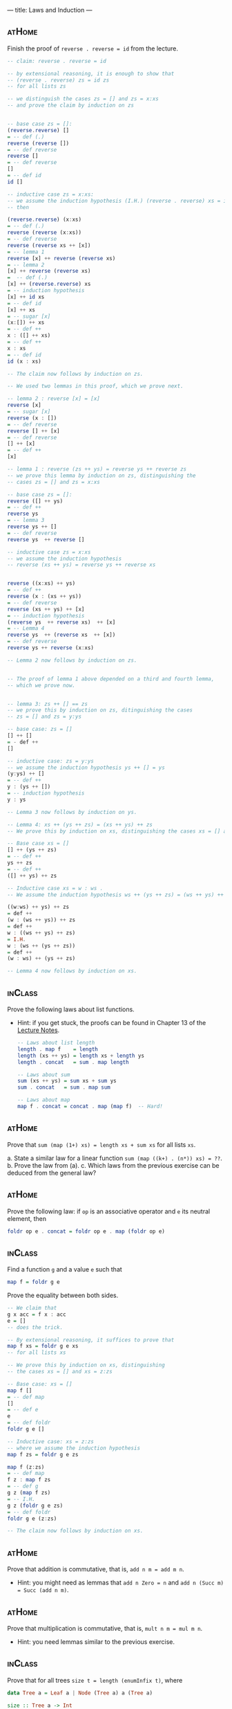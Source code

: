 ---
title: Laws and Induction
---

** :atHome:

Finish the proof of ~reverse . reverse = id~ from the lecture.

    #+BEGIN_SRC haskell :solution
    -- claim: reverse . reverse = id

    -- by extensional reasoning, it is enough to show that
    -- (reverse . reverse) zs = id zs
    -- for all lists zs

    -- we distinguish the cases zs = [] and zs = x:xs
    -- and prove the claim by induction on zs


    -- base case zs = []:
    (reverse.reverse) []
    = -- def (.)
    reverse (reverse [])
    = -- def reverse
    reverse []
    = -- def reverse
    []
    = -- def id
    id []

    -- inductive case zs = x:xs:
    -- we assume the induction hypothesis (I.H.) (reverse . reverse) xs = id xs
    -- then

    (reverse.reverse) (x:xs)
    = -- def (.)
    reverse (reverse (x:xs))
    = -- def reverse
    reverse (reverse xs ++ [x])
    = -- lemma 1
    reverse [x] ++ reverse (reverse xs)
    = -- lemma 2
    [x] ++ reverse (reverse xs)
    =  -- def (.)
    [x] ++ (reverse.reverse) xs
    = -- induction hypothesis
    [x] ++ id xs
    = -- def id
    [x] ++ xs
    = -- sugar [x]
    (x:[]) ++ xs
    = -- def ++
    x : ([] ++ xs)
    = -- def ++
    x : xs
    = -- def id
    id (x : xs)

    -- The claim now follows by induction on zs.

    -- We used two lemmas in this proof, which we prove next.

    -- lemma 2 : reverse [x] = [x]
    reverse [x]
    = -- sugar [x]
    reverse (x : [])
    = -- def reverse
    reverse [] ++ [x]
    = -- def reverse
    [] ++ [x]
    = -- def ++
    [x]

    -- lemma 1 : reverse (zs ++ ys) = reverse ys ++ reverse zs
    -- we prove this lemma by induction on zs, distinguishing the
    -- cases zs = [] and zs = x:xs

    -- base case zs = []:
    reverse ([] ++ ys)
    = -- def ++
    reverse ys
    = -- lemma 3
    reverse ys ++ []
    = -- def reverse
    reverse ys  ++ reverse []

    -- inductive case zs = x:xs
    -- we assume the induction hypothesis
    -- reverse (xs ++ ys) = reverse ys ++ reverse xs


    reverse ((x:xs) ++ ys)
    = -- def ++
    reverse (x : (xs ++ ys))
    = -- def reverse
    reverse (xs ++ ys) ++ [x]
    = -- induction hypothesis
    (reverse ys  ++ reverse xs)  ++ [x]
    = -- Lemma 4
    reverse ys  ++ (reverse xs  ++ [x])
    = -- def reverse
    reverse ys ++ reverse (x:xs)

    -- Lemma 2 now follows by induction on zs.


    -- The proof of lemma 1 above depended on a third and fourth lemma,
    -- which we prove now.


    -- lemma 3: zs ++ [] == zs
    -- we prove this by induction on zs, ditinguishing the cases
    -- zs = [] and zs = y:ys

    -- base case: zs = []
    [] ++ []
    = - def ++
    []

    -- inductive case: zs = y:ys
    -- we assume the induction hypothesis ys ++ [] = ys
    (y:ys) ++ []
    = -- def ++
    y : (ys ++ [])
    = -- induction hypothesis
    y : ys

    -- Lemma 3 now follows by induction on ys.

    -- Lemma 4: xs ++ (ys ++ zs) = (xs ++ ys) ++ zs
    -- We prove this by induction on xs, distinguishing the cases xs = [] and xs = w:ws

    -- Base case xs = []
    [] ++ (ys ++ zs)
    = -- def ++
    ys ++ zs
    = -- def ++
    ([] ++ ys) ++ zs

    -- Inductive case xs = w : ws .
    -- We assume the induction hypothesis ws ++ (ys ++ zs) = (ws ++ ys) ++ zs

    ((w:ws) ++ ys) ++ zs
    = def ++
    (w : (ws ++ ys)) ++ zs
    = def ++
    w : ((ws ++ ys) ++ zs)
    = I.H.
    w : (ws ++ (ys ++ zs))
    = def ++
    (w : ws) ++ (ys ++ zs)

    -- Lemma 4 now follows by induction on xs.
    #+END_SRC

** :inClass:

Prove the following laws about list functions.
- Hint: if you get stuck, the proofs can be found in Chapter 13 of the [[http://www.staff.science.uu.nl/~hage0101/FP-elec.pdf][Lecture Notes]].

    #+BEGIN_SRC haskell
    -- Laws about list length
    length . map f    = length
    length (xs ++ ys) = length xs + length ys
    length . concat   = sum . map length

    -- Laws about sum
    sum (xs ++ ys) = sum xs + sum ys
    sum . concat   = sum . map sum

    -- Laws about map
    map f . concat = concat . map (map f)  -- Hard!
    #+END_SRC

** :atHome:

Prove that ~sum (map (1+) xs) = length xs + sum xs~ for all lists
~xs~.

    a. State a similar law for a linear function ~sum (map ((k+) . (n*)) xs) = ??~.
    b. Prove the law from (a).
    c. Which laws from the previous exercise can be deduced from the general law?

** :atHome:

Prove the following law: if ~op~ is an associative operator and ~e~ its neutral element, then

    #+BEGIN_SRC haskell
    foldr op e . concat = foldr op e . map (foldr op e)
    #+END_SRC

** :inClass:

Find a function ~g~ and a value ~e~ such that

    #+BEGIN_SRC haskell
    map f = foldr g e
    #+END_SRC

    Prove the equality between both sides.

    #+BEGIN_SRC haskell :solution
    -- We claim that
    g x acc = f x : acc
    e = []
    -- does the trick.

    -- By extensional reasoning, it suffices to prove that
    map f xs = foldr g e xs
    -- for all lists xs

    -- We prove this by induction on xs, distinguishing
    -- the cases xs = [] and xs = z:zs

    -- Base case: xs = []
    map f []
    = -- def map
    []
    = -- def e
    e
    = -- def foldr
    foldr g e []

    -- Inductive case: xs = z:zs
    -- where we assume the induction hypothesis
    map f zs = foldr g e zs

    map f (z:zs)
    = -- def map
    f z : map f zs
    = -- def g
    g z (map f zs)
    = -- I.H.
    g z (foldr g e zs)
    = -- def foldr
    foldr g e (z:zs)

    -- The claim now follows by induction on xs.
    #+END_SRC

** :atHome:

Prove that addition is commutative, that is, ~add n m = add m n~.

- Hint: you might need as lemmas that ~add n Zero = n~ and ~add n (Succ m) = Succ (add n m)~.

** :atHome:

Prove that multiplication is commutative, that is, ~mult n m = mul m n~.

- Hint: you need lemmas similar to the previous exercise.

** :inClass:

Prove that for all trees ~size t = length (enumInfix t)~, where

    #+BEGIN_SRC haskell
    data Tree a = Leaf a | Node (Tree a) a (Tree a)

    size :: Tree a -> Int
    size Leaf = 0
    size (Node l x r) = size l + 1 + size r

    enumInfix :: Tree a -> [a]
    enumInfix Leaf = []
    enumInfix (Node l x r) = enumInfix l ++ [x] ++ enumInfix r
    #+END_SRC

    - Hint: you might needs some of the laws in exercise 2 as lemmas.

** :atHome:

Prove that ~length . catMaybes = length . filter isJust~, where

    #+BEGIN_SRC haskell
    catMaybes :: [Maybe a] -> [a]
    catMaybes []             = []
    catMaybes (Nothing : xs) = catMaybes xs
    catMaybes (Just x  : xs) = x : catMaybes xs

    isJust :: Maybe a -> Bool
    isJust (Just _) = True
    isJust Nothing  = False
    #+END_SRC

    - Hint: proceed by induction on the list, and in the ~z:zs~ case distinguish between ~z~ being ~Nothing~ or ~Just w~.
